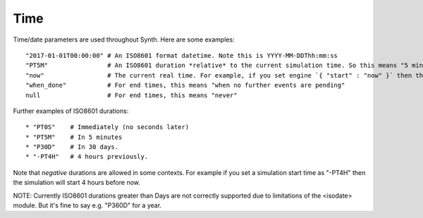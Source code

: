 Time
----
Time/date parameters are used throughout Synth. Here are some examples::

    "2017-01-01T00:00:00" # An ISO8601 format datetime. Note this is YYYY-MM-DDThh:mm:ss
    "PT5M"                # An ISO8601 duration *relative* to the current simulation time. So this means "5 minutes later".
    "now"                 # The current real time. For example, if you set engine `{ "start" : "now" }` then the simulation will start at the current real time. Or { "end" : "now" } will finish at the current time.
    "when_done"           # For end times, this means "when no further events are pending"
    null                  # For end times, this means "never"

Further examples of ISO8601 durations::

    * "PT0S"    # Immediately (no seconds later)
    * "PT5M"    # In 5 minutes
    * "P30D"    # In 30 days.
    * "-PT4H"   # 4 hours previously.

Note that *negative* durations are allowed in some contexts. For example if you set a simulation start time as "-PT4H" then the simulation will start 4 hours before now.

NOTE: Currently ISO8601 durations greater than Days are not correctly supported due to limitations of the <isodate> module. But it's fine to say e.g. "P360D" for a year.
